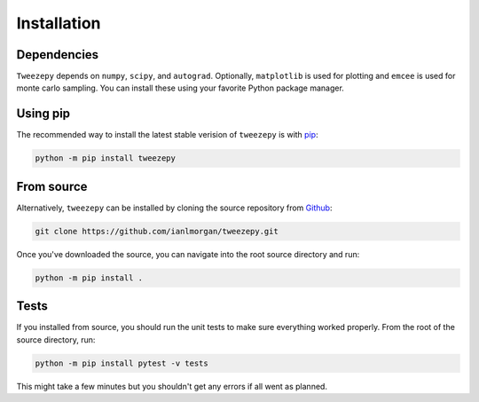 .. _install:

Installation
============

Dependencies
------------

``Tweezepy`` depends on ``numpy``,  ``scipy``, and ``autograd``. Optionally, ``matplotlib`` is used for plotting and ``emcee`` is used for monte carlo sampling. You can install these using your favorite Python package manager.

Using pip
---------

The recommended way to install the latest stable verision of ``tweezepy`` is
with `pip <http://www.pip-installer.org/>`_:

.. code-block:: bash

    python -m pip install tweezepy

From source
-----------

Alternatively, ``tweezepy`` can be installed by cloning the source repository from `Github <https://github.com/ianlmorgan/tweezepy>`_:

.. code-block:: bash

    git clone https://github.com/ianlmorgan/tweezepy.git

Once you've downloaded the source, you can navigate into the root source directory and run:

.. code-block:: bash

    python -m pip install .

Tests
-----

If you installed from source, you should run the unit tests to make sure everything worked properly. From the root of the source directory, run:

.. code-block:: bash

    python -m pip install pytest -v tests

This might take a few minutes but you shouldn't get any errors if all went as planned.